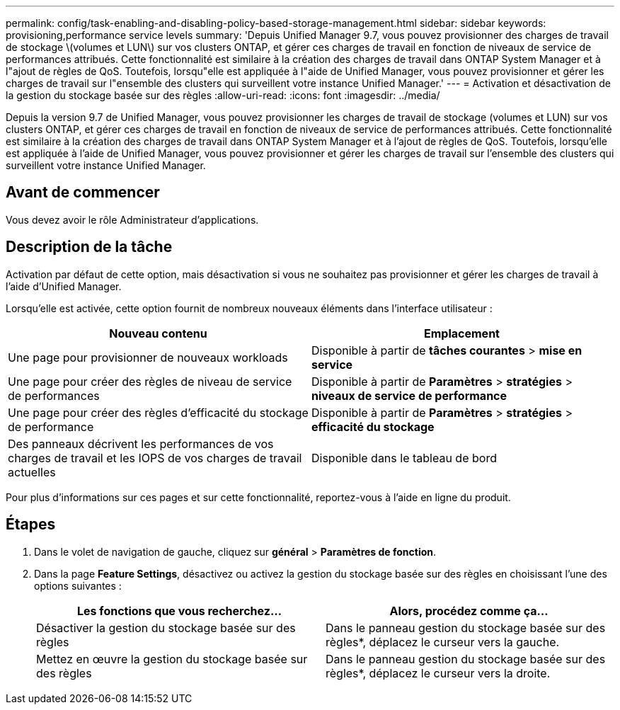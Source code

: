 ---
permalink: config/task-enabling-and-disabling-policy-based-storage-management.html 
sidebar: sidebar 
keywords: provisioning,performance service levels 
summary: 'Depuis Unified Manager 9.7, vous pouvez provisionner des charges de travail de stockage \(volumes et LUN\) sur vos clusters ONTAP, et gérer ces charges de travail en fonction de niveaux de service de performances attribués. Cette fonctionnalité est similaire à la création des charges de travail dans ONTAP System Manager et à l"ajout de règles de QoS. Toutefois, lorsqu"elle est appliquée à l"aide de Unified Manager, vous pouvez provisionner et gérer les charges de travail sur l"ensemble des clusters qui surveillent votre instance Unified Manager.' 
---
= Activation et désactivation de la gestion du stockage basée sur des règles
:allow-uri-read: 
:icons: font
:imagesdir: ../media/


[role="lead"]
Depuis la version 9.7 de Unified Manager, vous pouvez provisionner les charges de travail de stockage (volumes et LUN) sur vos clusters ONTAP, et gérer ces charges de travail en fonction de niveaux de service de performances attribués. Cette fonctionnalité est similaire à la création des charges de travail dans ONTAP System Manager et à l'ajout de règles de QoS. Toutefois, lorsqu'elle est appliquée à l'aide de Unified Manager, vous pouvez provisionner et gérer les charges de travail sur l'ensemble des clusters qui surveillent votre instance Unified Manager.



== Avant de commencer

Vous devez avoir le rôle Administrateur d'applications.



== Description de la tâche

Activation par défaut de cette option, mais désactivation si vous ne souhaitez pas provisionner et gérer les charges de travail à l'aide d'Unified Manager.

Lorsqu'elle est activée, cette option fournit de nombreux nouveaux éléments dans l'interface utilisateur :

|===
| Nouveau contenu | Emplacement 


 a| 
Une page pour provisionner de nouveaux workloads
 a| 
Disponible à partir de *tâches courantes* > *mise en service*



 a| 
Une page pour créer des règles de niveau de service de performances
 a| 
Disponible à partir de *Paramètres* > *stratégies* > *niveaux de service de performance*



 a| 
Une page pour créer des règles d'efficacité du stockage de performance
 a| 
Disponible à partir de *Paramètres* > *stratégies* > *efficacité du stockage*



 a| 
Des panneaux décrivent les performances de vos charges de travail et les IOPS de vos charges de travail actuelles
 a| 
Disponible dans le tableau de bord

|===
Pour plus d'informations sur ces pages et sur cette fonctionnalité, reportez-vous à l'aide en ligne du produit.



== Étapes

. Dans le volet de navigation de gauche, cliquez sur *général* > *Paramètres de fonction*.
. Dans la page *Feature Settings*, désactivez ou activez la gestion du stockage basée sur des règles en choisissant l'une des options suivantes :
+
|===
| Les fonctions que vous recherchez... | Alors, procédez comme ça... 


 a| 
Désactiver la gestion du stockage basée sur des règles
 a| 
Dans le panneau gestion du stockage basée sur des règles*, déplacez le curseur vers la gauche.



 a| 
Mettez en œuvre la gestion du stockage basée sur des règles
 a| 
Dans le panneau gestion du stockage basée sur des règles*, déplacez le curseur vers la droite.

|===

